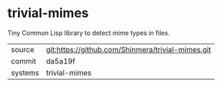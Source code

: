* trivial-mimes

Tiny Common Lisp library to detect mime types in files.

|---------+---------------------------------------------------|
| source  | git:https://github.com/Shinmera/trivial-mimes.git |
| commit  | da5a19f                                           |
| systems | trivial-mimes                                     |
|---------+---------------------------------------------------|
